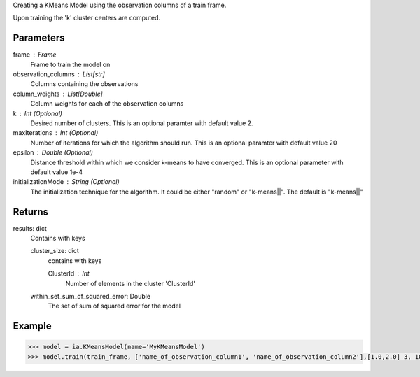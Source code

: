 Creating a KMeans Model using the observation columns of a train frame.

Upon training the 'k' cluster centers are computed.

Parameters
----------
frame : Frame
    Frame to train the model on

observation_columns : List[str]
    Columns containing the observations

column_weights : List[Double]
    Column weights for each of the observation columns

k : Int (Optional)
    Desired number of clusters.
    This is an optional paramter with default value 2.

maxIterations : Int (Optional)
    Number of iterations for which the algorithm should run.
    This is an optional paramter with default value 20

epsilon : Double (Optional)
    Distance threshold within which we consider k-means to have converged.
    This is an optional parameter with default value 1e-4

initializationMode : String (Optional)
    The initialization technique for the algorithm.
    It could be either "random" or "k-means||".
    The default is "k-means||"
       
Returns
-------
results: dict
    Contains with keys

    cluster_size: dict
        contains with keys

        ClusterId : Int
            Number of elements in the cluster 'ClusterId'

    within_set_sum_of_squared_error: Double
        The set of sum of squared error for the model

Example
--------

.. code::

    >>> model = ia.KMeansModel(name='MyKMeansModel')
    >>> model.train(train_frame, ['name_of_observation_column1', 'name_of_observation_column2'],[1.0,2.0] 3, 10, 0.0002, "random")
